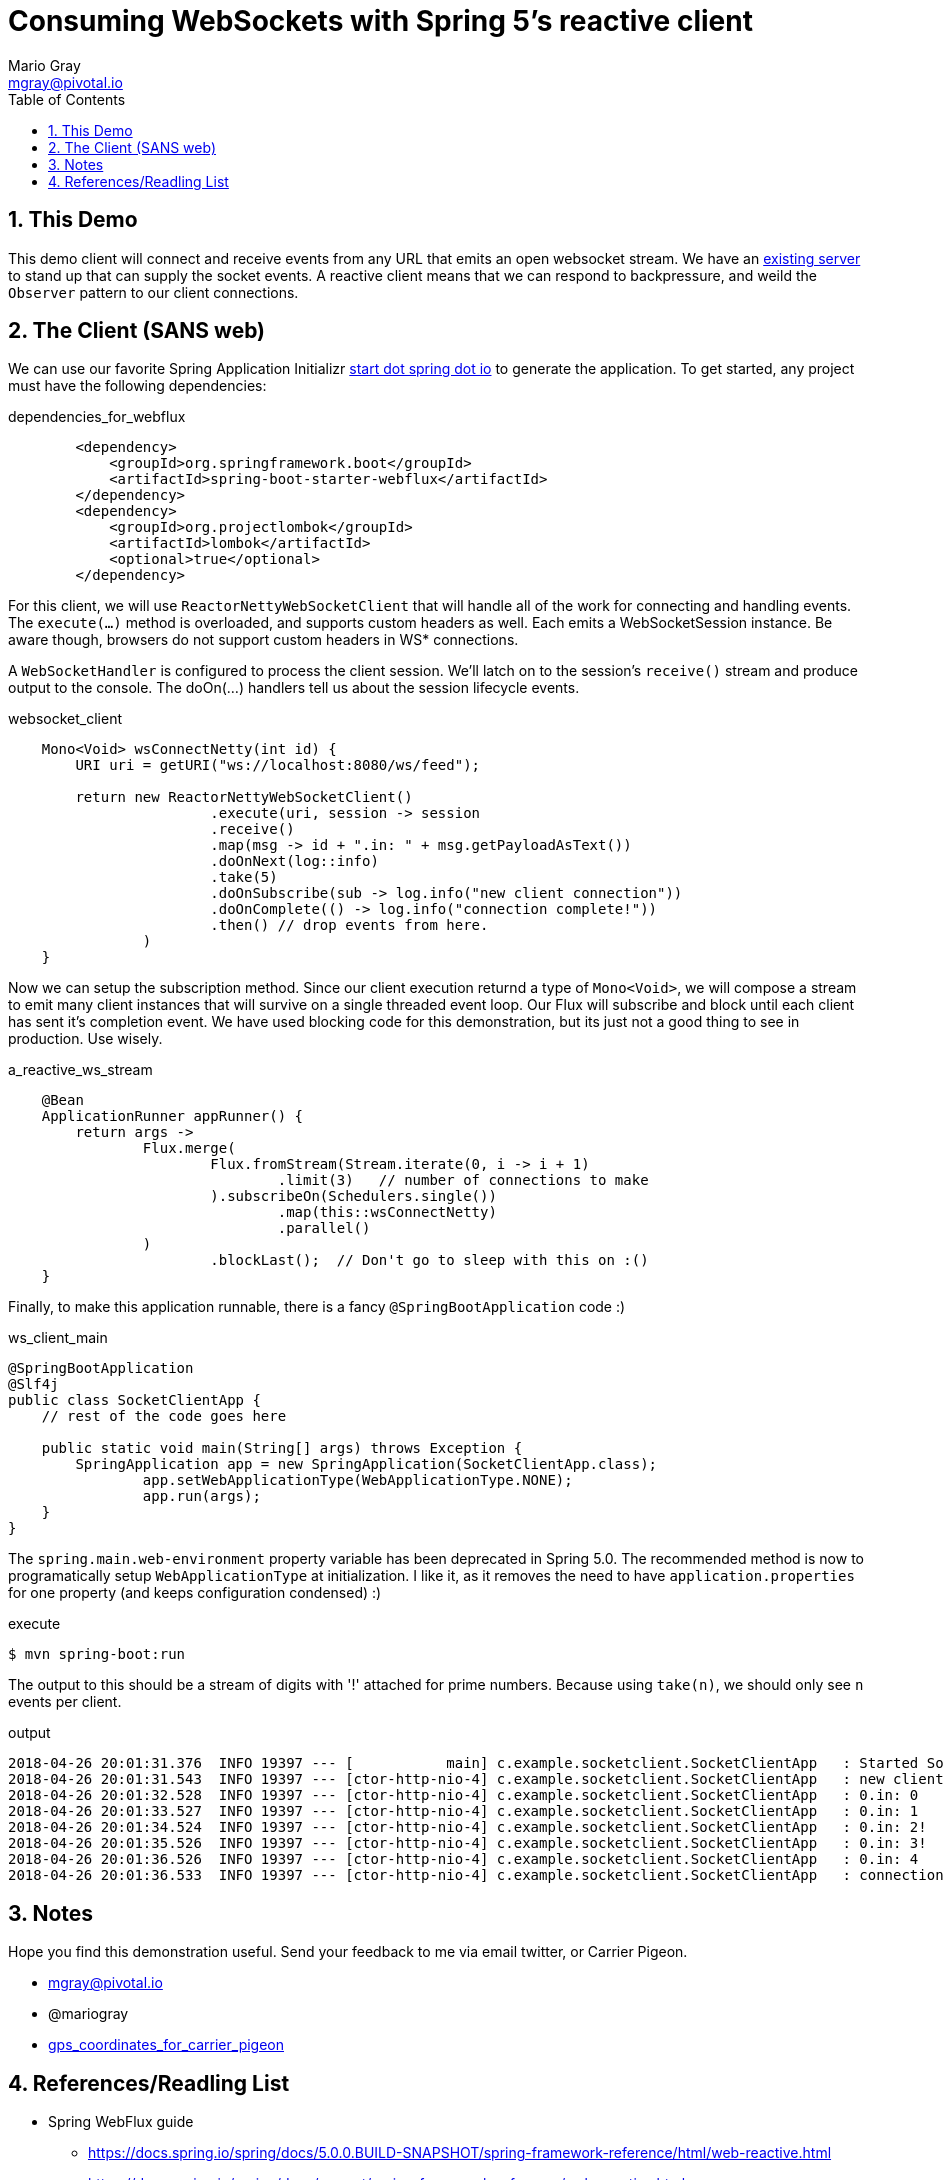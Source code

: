 = Consuming WebSockets with Spring 5's reactive client
Mario Gray <mgray@pivotal.io>
:Author Initials: MVG
:toc:
:icons:
:numbered:
:imagesdir: ./graphics
:website: https://docs.spring.io/spring/docs/5.0.0.BUILD-SNAPSHOT/spring-framework-reference/html/web-reactive.html
:note: Drain the [BAYEUX]

== This Demo
This demo client will connect and receive events from any URL that emits an open websocket stream. We have an https://github.com/marios-code-path/spring-web-sockets/tree/master/socket-server[existing server] to stand up that can supply the socket events.
A reactive client means that we can respond to backpressure, and weild the `Observer` pattern to our client connections.

== The Client (SANS web)
We can use our favorite Spring Application Initializr http://start.spring.io[start dot spring dot io] to generate the application.
To get started, any project must have the following dependencies:



.dependencies_for_webflux
[source,xml]
----
        <dependency>
            <groupId>org.springframework.boot</groupId>
            <artifactId>spring-boot-starter-webflux</artifactId>
        </dependency>
        <dependency>
            <groupId>org.projectlombok</groupId>
            <artifactId>lombok</artifactId>
            <optional>true</optional>
        </dependency>
----

For this client, we will use `ReactorNettyWebSocketClient` that will handle all of the work for connecting and handling events.
The `execute(...)` method is overloaded, and supports custom headers as well. Each emits a WebSocketSession instance. Be aware though, browsers do not support custom headers in WS* connections.

A `WebSocketHandler` is configured to process the client session. We'll latch on to the session's `receive()` stream and produce output to the console. The doOn(...) handlers tell us about the session lifecycle events.

.websocket_client
[source,java]
----
    Mono<Void> wsConnectNetty(int id) {
        URI uri = getURI("ws://localhost:8080/ws/feed");

        return new ReactorNettyWebSocketClient()
                        .execute(uri, session -> session
                        .receive()
                        .map(msg -> id + ".in: " + msg.getPayloadAsText())
                        .doOnNext(log::info)
                        .take(5)
                        .doOnSubscribe(sub -> log.info("new client connection"))
                        .doOnComplete(() -> log.info("connection complete!"))
                        .then() // drop events from here.
                )
    }
----

Now we can setup the subscription method. Since our client execution returnd a type of `Mono<Void>`, we will compose a stream to emit many client instances that will survive on a single threaded event loop.  
Our Flux will subscribe and block until each client has sent it's completion event.
We have used blocking code for this demonstration, but its just not a good thing to see in production.  Use wisely.

.a_reactive_ws_stream
[source,java]
----
    @Bean
    ApplicationRunner appRunner() {
        return args ->
                Flux.merge(
                        Flux.fromStream(Stream.iterate(0, i -> i + 1)
                                .limit(3)   // number of connections to make
                        ).subscribeOn(Schedulers.single())
                                .map(this::wsConnectNetty)
                                .parallel()
                )
                        .blockLast();  // Don't go to sleep with this on :()
    }
----

Finally, to make this application runnable, there is a fancy `@SpringBootApplication` code :)

.ws_client_main
[source,java]
----
@SpringBootApplication
@Slf4j
public class SocketClientApp {
    // rest of the code goes here

    public static void main(String[] args) throws Exception {
        SpringApplication app = new SpringApplication(SocketClientApp.class);
                app.setWebApplicationType(WebApplicationType.NONE);
                app.run(args);
    }
}
----

The `spring.main.web-environment` property variable has been deprecated in Spring 5.0.  The recommended method is now to programatically setup `WebApplicationType` at initialization.
I like it, as it removes the need to have `application.properties` for one property (and keeps configuration condensed) :)

.execute
[source,shell]
----
$ mvn spring-boot:run
----

The output to this should be a stream of digits with '!' attached for prime numbers.  Because using `take(n)`, we should only see `n` events per client.

.output
[source,shell]
----
2018-04-26 20:01:31.376  INFO 19397 --- [           main] c.example.socketclient.SocketClientApp   : Started SocketClientApp in 1.9 seconds (JVM running for 2.534)
2018-04-26 20:01:31.543  INFO 19397 --- [ctor-http-nio-4] c.example.socketclient.SocketClientApp   : new client connection
2018-04-26 20:01:32.528  INFO 19397 --- [ctor-http-nio-4] c.example.socketclient.SocketClientApp   : 0.in: 0
2018-04-26 20:01:33.527  INFO 19397 --- [ctor-http-nio-4] c.example.socketclient.SocketClientApp   : 0.in: 1
2018-04-26 20:01:34.524  INFO 19397 --- [ctor-http-nio-4] c.example.socketclient.SocketClientApp   : 0.in: 2!
2018-04-26 20:01:35.526  INFO 19397 --- [ctor-http-nio-4] c.example.socketclient.SocketClientApp   : 0.in: 3!
2018-04-26 20:01:36.526  INFO 19397 --- [ctor-http-nio-4] c.example.socketclient.SocketClientApp   : 0.in: 4
2018-04-26 20:01:36.533  INFO 19397 --- [ctor-http-nio-4] c.example.socketclient.SocketClientApp   : connection complete!
----

== Notes

Hope you find this demonstration useful. Send your feedback to me via email twitter, or Carrier Pigeon.

* mgray@pivotal.io
* @mariogray
* https://tools.ietf.org/html/rfc1149[gps_coordinates_for_carrier_pigeon]


== References/Readling List

* Spring WebFlux guide
** https://docs.spring.io/spring/docs/5.0.0.BUILD-SNAPSHOT/spring-framework-reference/html/web-reactive.html
** https://docs.spring.io/spring/docs/current/spring-framework-reference/web-reactive.html

* Articles
** https://ordina-jworks.github.io/reactive/2016/12/12/Reactive-Programming-Spring-Reactor.html

* W3C Proposals
** https://tools.ietf.org/html/rfc6455

* Theory
** http://reactivex.io/documentation/operators.html
** https://github.com/Reactive-Extensions/RxJS/blob/master/doc/api/core/operators/debounce.md


